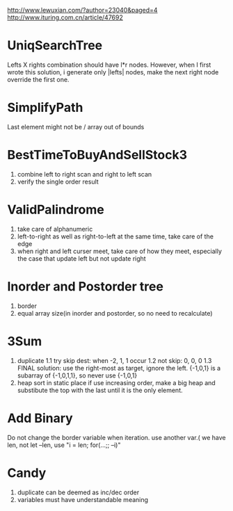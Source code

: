 http://www.lewuxian.com/?author=23040&paged=4
http://www.ituring.com.cn/article/47692
* UniqSearchTree
Lefts X rights combination should have l*r nodes. However, when I first wrote this solution, i generate only |lefts| nodes, make the next right node override the first one.
* SimplifyPath
Last element might not be /
array out of bounds
* BestTimeToBuyAndSellStock3
1) combine left to right scan and  right to left scan
2) verify the single order result
* ValidPalindrome
1) take care of alphanumeric
2) left-to-right as well as right-to-left at the same time, take care of the edge
3) when right and left curser meet, take care of how they meet, especially the case that update left but not update right

* Inorder and Postorder tree
1) border
2) equal array size(in inorder and postorder, so no need to recalculate)

* 3Sum
1) duplicate
 1.1 try skip dest: when -2, 1, 1 occur
 1.2 not skip: 0, 0, 0
 1.3 FINAL solution: use the right-most as target, ignore the left. {-1,0,1} is a subarray of {-1,0,1,1}, so never use {-1,0,1}
2) heap sort in static place
 if use increasing order, make a big heap and substibute the top with the last until it is the only element.

* Add Binary
Do not change the border variable when iteration. use another var.( we have len, not let --len, use "i = len; for(...;; --i)"

* Candy
1) duplicate can be deemed as inc/dec order
2) variables must have understandable meaning
